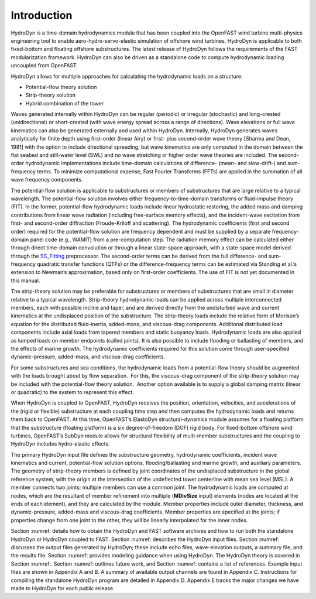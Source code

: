 Introduction
============

HydroDyn is a time-domain hydrodynamics module that has been coupled
into the OpenFAST wind turbine
multi-physics engineering tool to enable aero-hydro-servo-elastic
simulation of offshore wind turbines. HydroDyn is applicable to both
fixed-bottom and floating offshore substructures. The latest release of
HydroDyn follows the requirements of the FAST modularization framework.
HydroDyn can also be driven as a standalone code to compute hydrodynamic
loading uncoupled from OpenFAST.

HydroDyn allows for multiple approaches for calculating the hydrodynamic
loads on a structure:

- Potential-flow theory solution
- Strip-theory solution
- Hybrid combination of the tower

Waves generated internally
within HydroDyn can be regular (periodic) or irregular (stochastic) and
long-crested (unidirectional) or short-crested (with wave energy spread
across a range of directions). Wave elevations or full wave kinematics
can also be generated externally and used within HydroDyn. Internally,
HydroDyn generates waves analytically for finite depth using first-order
(linear Airy) or first- plus second-order wave theory [Sharma and Dean,
1981] with the option to include directional spreading, but wave
kinematics are only computed in the domain between the flat seabed and
still-water level (SWL) and no wave stretching or higher order wave
theories are included. The second-order hydrodynamic implementations
include time-domain calculations of difference- (mean- and slow-drift-)
and sum-frequency terms. To minimize computational expense, Fast Fourier
Transforms (FFTs) are applied in the summation of all wave frequency
components.

The potential-flow solution is applicable to substructures or members of
substructures that are large relative to a typical wavelength. The
potential-flow solution involves either frequency-to-time-domain
transforms or fluid-impulse theory (FIT). In the former, potential-flow
hydrodynamic loads include linear hydrostatic restoring, the added mass
and damping contributions from linear wave radiation (including
free-surface memory effects), and the incident-wave excitation from
first- and second-order diffraction (Froude-Kriloff and scattering). The
hydrodynamic coefficients (first and second order) required for the
potential-flow solution are frequency dependent and must be supplied by
a separate frequency-domain panel code (e.g., WAMIT) from a
pre-computation step. The radiation memory effect can be calculated
either through direct time-domain convolution or through a linear
state-space approach, with a state-space model derived through the
`SS_Fitting <https://nwtc.nrel.gov/SS_Fitting>`__ preprocessor. The
second-order terms can be derived from the full difference- and
sum-frequency quadratic transfer functions (QTFs) or the
difference-frequency terms can be estimated via Standing et al.’s
extension to Newman’s approximation, based only on first-order
coefficients. The use of FIT is not yet documented in this manual.

The strip-theory solution may be preferable for substructures or members
of substructures that are small in diameter relative to a typical
wavelength. Strip-theory hydrodynamic loads can be applied across
multiple interconnected members, each with possible incline and taper,
and are derived directly from the undisturbed wave and current
kinematics at the undisplaced position of the substructure. The
strip-theory loads include the relative form of Morison’s equation for
the distributed fluid-inertia, added-mass, and viscous-drag components.
Additional distributed load components include axial loads from tapered
members and static buoyancy loads. Hydrodynamic loads are also applied
as lumped loads on member endpoints (called joints). It is also possible
to include flooding or ballasting of members, and the effects of marine
growth. The hydrodynamic coefficients required for this solution come
through user-specified dynamic-pressure, added-mass, and viscous-drag
coefficients.

For some substructures and sea conditions, the hydrodynamic loads from a
potential-flow theory should be augmented with the loads brought about
by flow separation.  For this, the viscous-drag component of the
strip-theory solution may be included with the potential-flow theory
solution.  Another option available is to supply a global damping matrix
(linear or quadratic) to the system to represent this effect.

When HydroDyn is coupled to OpenFAST, HydroDyn receives the position,
orientation, velocities, and accelerations of the (rigid or flexible)
substructure at each coupling time step and then computes the
hydrodynamic loads and returns them back to OpenFAST. At this time,
OpenFAST’s ElastoDyn structural-dynamics module assumes for a floating platform
that the substructure (floating platform) is a six degree-of-freedom
(DOF) rigid body. For fixed-bottom offshore wind turbines, OpenFAST’s SubDyn
module allows for structural flexibility of multi-member substructures
and the coupling to HydroDyn includes hydro-elastic effects.

The primary HydroDyn input file defines the substructure geometry,
hydrodynamic coefficients, incident wave kinematics and current,
potential-flow solution options, flooding/ballasting and marine growth,
and auxiliary parameters. The geometry of strip-theory members is
defined by joint coordinates of the undisplaced substructure in the
global reference system, with the origin at the intersection of the
undeflected tower centerline with mean sea level (MSL). A member
connects two joints; multiple members can use a common joint. The
hydrodynamic loads are computed at nodes, which are the resultant of
member refinement into multiple (**MDivSize** input) elements (nodes are
located at the ends of each element), and they are calculated by the
module. Member properties include outer diameter, thickness, and
dynamic-pressure, added-mass and viscous-drag coefficients. Member
properties are specified at the joints; if properties change from one
joint to the other, they will be linearly interpolated for the inner
nodes.

Section :numref: details how to obtain the HydroDyn and FAST software archives
and how to run both the standalone HydroDyn or HydroDyn coupled to FAST.
Section :numref: describes the HydroDyn input files. Section :numref: discusses
the
output files generated by HydroDyn; these include echo files,
wave-elevation outputs, a summary file, and the results file. Section :numref:
provides modeling guidance when using HydroDyn. The HydroDyn theory is
covered in Section :numref:. Section :numref: outlines future work, and
Section :numref:
contains a list of references. Example input files are shown in Appendix
A and B. A summary of available output channels are found in Appendix C.
Instructions for compiling the standalone HydroDyn program are detailed
in Appendix D. Appendix E tracks the major changes we have made to
HydroDyn for each public release.
